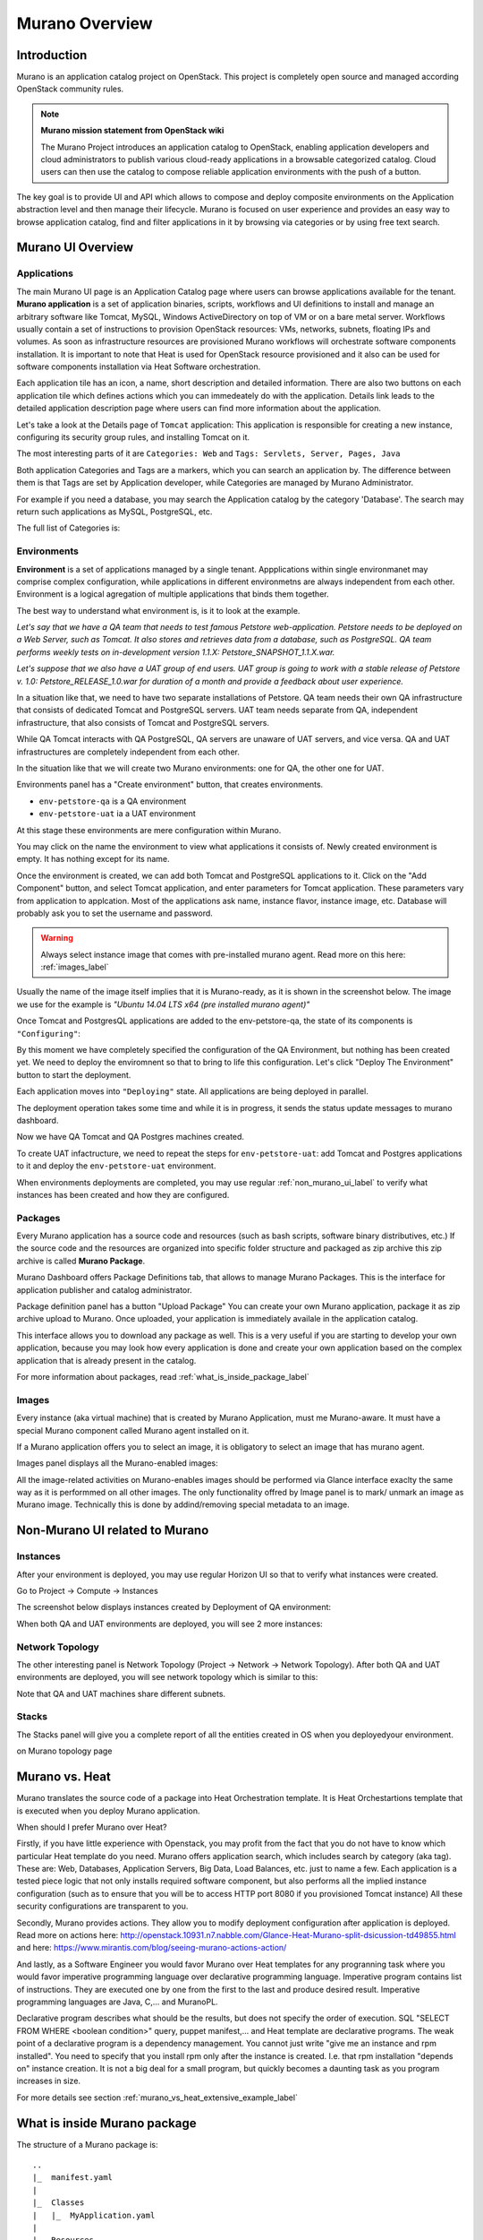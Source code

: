 Murano Overview
===============
 
Introduction
------------
.. todo:: Move css that fixes text width into css stylesheet

.. raw:: html

    <style> p {max-width:750px; width:100%; font-size:18px; color:rgb(0,50,100); text-align:left;}  </style>

Murano is an application catalog project on OpenStack. This project is completely open source and managed
according OpenStack community rules.

.. note:: **Murano mission statement from OpenStack wiki**

   The Murano Project introduces an application catalog to OpenStack, enabling application developers and cloud
   administrators to publish various cloud-ready applications in a browsable categorized catalog.
   Cloud users can then use the catalog to compose reliable application environments with the push of a button.


The key goal is to provide UI and API which allows to compose and deploy composite environments on the Application
abstraction level and then manage their lifecycle. Murano is focused on user experience and provides an easy way to
browse application catalog, find and filter applications in it by browsing via categories or by using free text search.

Murano UI Overview
------------------

Applications
~~~~~~~~~~~~

The main Murano UI page is an Application Catalog page where users can browse applications available for the tenant.
**Murano application** is a set of application binaries, scripts, workflows and UI definitions to install and manage an
arbitrary software like Tomcat, MySQL, Windows ActiveDirectory  on top of VM or on a bare metal server. Workflows
usually contain a set of instructions to provision OpenStack resources: VMs, networks, subnets, floating IPs and volumes.
As soon as infrastructure resources are provisioned Murano workflows will orchestrate software components installation.
It is important to note that Heat is used for OpenStack resource provisioned and it also can be used for software
components installation via Heat Software orchestration.

.. image:: images/applications.png

Each application tile has an icon, a name, short description and detailed information. There are also two buttons on each 
application tile which defines actions which you can immedeately do with the application. 
Details link leads to the detailed application description page where users can find more information about the application.

Let's take a look at the Details page of ``Tomcat`` application:
This application is responsible for creating a new instance, configuring its security group rules, and installing Tomcat on it. 

.. image:: images/tomcat_details.png

The most interesting parts of it are ``Categories: Web`` and ``Tags: Servlets, Server, Pages, Java``

Both application Categories and Tags are a markers, which you can search an application by.
The difference between them is that Tags are set by Application developer, 
while Categories are managed by Murano Administrator.

For example if you need a database, you may search the Application catalog by the category 'Database'.
The search may return such applications as MySQL, PostgreSQL, etc.


The full list of Categories is:

.. image:: images/qa_env_categories.png


Environments
~~~~~~~~~~~~

**Environment** is a set of applications managed by a single tenant. 
Appplications within single environmanet may comprise complex configuration, 
while applications in different environmetns are always independent from each other.
Environment is a logical agregation of multiple applications that binds them together.


The best way to understand what environment is, is it to look at the example. 

*Let's say that we have a QA team that needs to test famous Petstore web-application. 
Petstore needs to be deployed on a Web Server, such as Tomcat. It also stores and retrieves data from
a database, such as PostgreSQL. QA team performs weekly tests on in-development version 1.1.X: 
Petstore_SNAPSHOT_1.1.X.war.*

*Let's suppose that we also have a UAT group of end users.
UAT group is going to work with a stable release of Petstore v. 1.0: Petstore_RELEASE_1.0.war for duration of a month 
and provide a feedback about user experience.*

In a situation like that, we need to have two separate installations of Petstore. 
QA team needs their own QA infrastructure that consists of dedicated Tomcat and PostgreSQL servers.
UAT team needs separate from QA, independent infrastructure, that also consists of Tomcat and PostgreSQL servers.

While QA Tomcat interacts with QA PostgreSQL, QA servers are unaware of UAT servers, and vice versa.
QA and UAT infrastructures are completely independent from each other.

In the situation like that we will create two Murano environments: one for QA, the other one for UAT.

Environments panel has a "Create environment" button, that creates environments. 

.. image:: images/environments.png

* ``env-petstore-qa`` is a QA environment
* ``env-petstore-uat`` ia a UAT environment

At this stage these environments are mere configuration within Murano.

You may click on the name the environment to view what applications it consists of. 
Newly created environment is empty. It has nothing except for its name. 


.. image:: images/qa_env_empty.png

Once the environment is created, we can add both Tomcat and PostgreSQL applications to it.
Click on the "Add Component" button, and select Tomcat application, and enter parameters for Tomcat application.
These parameters vary from application to applcation. Most of the applications ask name, instance flavor, 
instance image, etc. Database will probably ask you to set the username and password.  

.. image:: images/add_tomcat_1.png

.. warning:: Always select instance image that comes with pre-installed murano agent. Read more on this here: :ref:`images_label` 

Usually the name of the image itself implies that it is Murano-ready, as it is shown in the screenshot below.
The image we use for the example is *"Ubuntu 14.04 LTS x64 (pre installed murano agent)"*

.. image:: images/add_tomcat_2.png

Once Tomcat and PostgresQL applications are added to the env-petstore-qa, the state of its components is ``"Configuring"``:

.. image:: images/qa_env_pre_deploy.png
 

By this moment we have completely specified the configuration of the QA Environment, 
but nothing has been created yet.
We need to deploy the enviromnent so that to bring to life this configuration.
Let's click "Deploy The Environment" button to start the deployment.

.. image:: images/qa_env_deploy_inprogress.png

Each application moves into ``"Deploying"`` state.
All applications are being deployed in parallel.

.. image:: images/qa_env_pre_deploy_2.png

The deployment operation takes some time and while it is in progress, 
it sends the status update messages to murano dashboard.

.. image:: images/qa_env_pre_deploy_complete.png


Now we have QA Tomcat and QA Postgres machines created.

To create UAT infactructure, we need to repeat the steps for ``env-petstore-uat``:
add Tomcat and Postgres applications to it and deploy the ``env-petstore-uat`` environment.

When environments deployments are completed, you may use regular :ref:`non_murano_ui_label` to verify 
what instances has been created and how they are configured. 


Packages
~~~~~~~~

Every Murano application has a source code and resources (such as bash scripts, software binary distributives, etc.)
If the source code and the resources are organized into specific folder structure and packaged as zip archive
this zip archive is called **Murano Package**.  

Murano Dashboard offers Package Definitions tab, that allows to manage Murano Packages. 
This is the interface for application publisher and catalog administrator.

.. image:: images/packages.png

Package definition panel has a button "Upload Package"
You can create your own Murano application, package it as zip archive upload to Murano.
Once uploaded,  your application is immediately availale in the application catalog. 

This interface allows you to download any package as well. 
This is a very useful if you are starting to develop your own application, because 
you may look how every application is done and create your own application based on the complex application 
that is already present in the catalog.

For more information about packages, read :ref:`what_is_inside_package_label`


.. _images_label:

Images
~~~~~~

Every instance (aka virtual machine) that is created by Murano Application, must me Murano-aware.
It must have a special Murano component called Murano agent installed on it.

.. todo:: verify That's why Murano provides build-in Operationg System images that have pre-installed murano agent. 

If a Murano application offers you to select an image, it is obligatory to select an image that has murano agent.

Images panel displays all the Murano-enabled images:

.. image:: images/images.png

All the image-related activities on Murano-enables images should be performed via Glance interface 
exaclty the same way as it is performmed on all other images. 
The only functionality offred by Image panel is to mark/ unmark an image as Murano image.
Technically this is done by addind/removing special metadata to an image. 

.. _non_murano_ui_label:

Non-Murano UI related to Murano
-------------------------------

Instances
~~~~~~~~~

After your environment is deployed, you may use regular Horizon UI so that to verify what instances were created.

Go to Project -> Compute -> Instances

The screenshot below displays instances created by Deployment of QA environment:

.. image:: images/qa_instances.png

When both QA and UAT environments are deployed, you will see 2 more instances:

.. image:: images/qa_uat_instances.png


Network Topology
~~~~~~~~~~~~~~~~

The other interesting panel is Network Topology (Project -> Network -> Network Topology). 
After both QA and UAT environments are deployed, you will see network topology which is similar to this:

.. image:: images/network_topology.png

Note that QA and UAT machines share different subnets.

Stacks
~~~~~~

The Stacks panel will give you a complete report of all the entities created in OS when you deployedyour environment.

.. image:: images/stacks.png

 
 
| on Murano topology page

.. image:: images/qa_env_after_deployed.png
.. image:: images/qa_env_deployments_history.png
.. image:: images/qa_env_deployment_logs.png





Murano vs. Heat
---------------

Murano translates the source code of a package into Heat Orchestration template.
It is Heat Orchestartions template that is executed when you deploy Murano application.

When should I prefer Murano over Heat? 

Firstly, if you have little experience with Openstack, you may profit from the fact that 
you do not have to know which particular Heat template do you need.
Murano offers application search, which includes search by category (aka tag).
These are: Web, Databases, Application Servers, Big Data, Load Balances, etc. just to name a few.
Each application is a tested piece logic that not only installs required software component, but also performs all the 
implied instance configuration (such as to ensure that you will be to access HTTP port 8080 if you provisioned Tomcat instance)
All these security configurations are transparent to you.

Secondly, Murano provides actions.
They allow you to modify deployment configuration after application is deployed.
Read more on actions here: http://openstack.10931.n7.nabble.com/Glance-Heat-Murano-split-dsicussion-td49855.html
and here: https://www.mirantis.com/blog/seeing-murano-actions-action/                                                                                                                                      

And lastly, as a Software Engineer you would favor Murano over Heat templates 
for any  progranning task where you would favor imperative programming language over declarative programming language.
Imperative program contains list of instructions. They are executed one by one from the first to the last and produce desired result.
Imperative programming languages are Java, C,... and MuranoPL. 

Declarative program describes what should be the results, but does not specify the order of execution.
SQL "SELECT FROM WHERE <boolean condition>" query, puppet manifest,... and Heat template are declarative programs. 
The weak point of a declarative program is a dependency management. You cannot just write "give me an instance and rpm  installed".
You need to specify that you install rpm only after the instance is created. I.e. that rpm installation "depends on" instance creation.
It is not a big deal for a small program, but quickly becomes a daunting task as you program increases in size. 

For more details see section :ref:`murano_vs_heat_extensive_example_label`


.. _what_is_inside_package_label:

What is inside Murano package
-----------------------------

The structure of a Murano package is::

   ..
   |_  manifest.yaml
   |
   |_  Classes
   |   |_  MyApplication.yaml
   |
   |_  Resources
   |   |_  DeployMyApplication.template
   |   |_  scripts
   |       |_installer.sh
   |       |_setenv.sh 
   |
   |_  UI
   |   |_  ui.yaml
   |
   |_  logo.png
   
   
**manifest.yaml**
  is an entry point to the package. It is in yaml format and contains the general information
  about the appplication such as name, author and description

**Classes** 
  folder contains Murano templates written in *MuranoPL* language. They
  define properties and methods of application components.

  Class methods contain references to the application plans, which control installation process on a virtual machine.

**Resources**
  folder contains these application plans.

**Resources/scripts**
  folder contain  executable scenarios that are used by execution plans.

**UI**
  folder contain a description of the UI form for your application. UI form will be rendered into html popup window, 
  where you will be abple to pass parameters for your application.

**logo.png**
  in a logo of your application.  It is displayed on Murano dashboard. The file is recommended, but not required.

This folder structure must be packaged into zip archive ``<MyApplication>.zip``

We will get into more details of what is inside ``*.yaml`` and ``*.template`` files 
in the next chapter: :ref:`simple_vm_application_label`.


Further Reading
---------------

.. todo:: give links to the next chapters



 